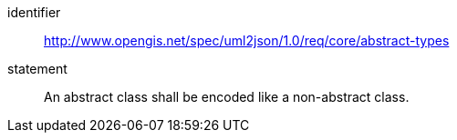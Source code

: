 [requirement]
====
[%metadata]
identifier:: http://www.opengis.net/spec/uml2json/1.0/req/core/abstract-types
statement:: An abstract class shall be encoded like a non-abstract class.

====
